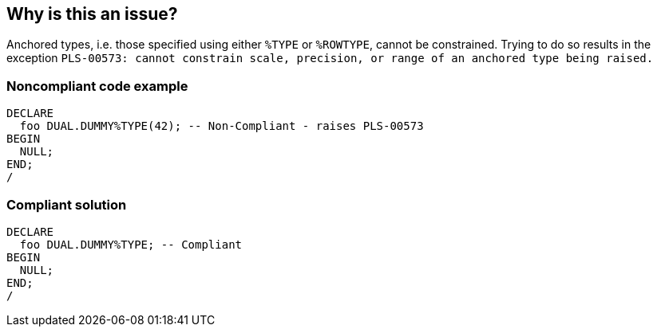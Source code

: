 == Why is this an issue?

Anchored types, i.e. those specified using either ``++%TYPE++`` or ``++%ROWTYPE++``, cannot be constrained. Trying to do so results in the exception ``++PLS-00573: cannot constrain scale, precision, or range of an anchored type being raised.++``


=== Noncompliant code example

[source,sql]
----
DECLARE
  foo DUAL.DUMMY%TYPE(42); -- Non-Compliant - raises PLS-00573
BEGIN
  NULL;
END;
/
----


=== Compliant solution

[source,sql]
----
DECLARE
  foo DUAL.DUMMY%TYPE; -- Compliant
BEGIN
  NULL;
END;
/
----

ifdef::env-github,rspecator-view[]

'''
== Implementation Specification
(visible only on this page)

=== Message

Remove this constraint on "xxx".


endif::env-github,rspecator-view[]
